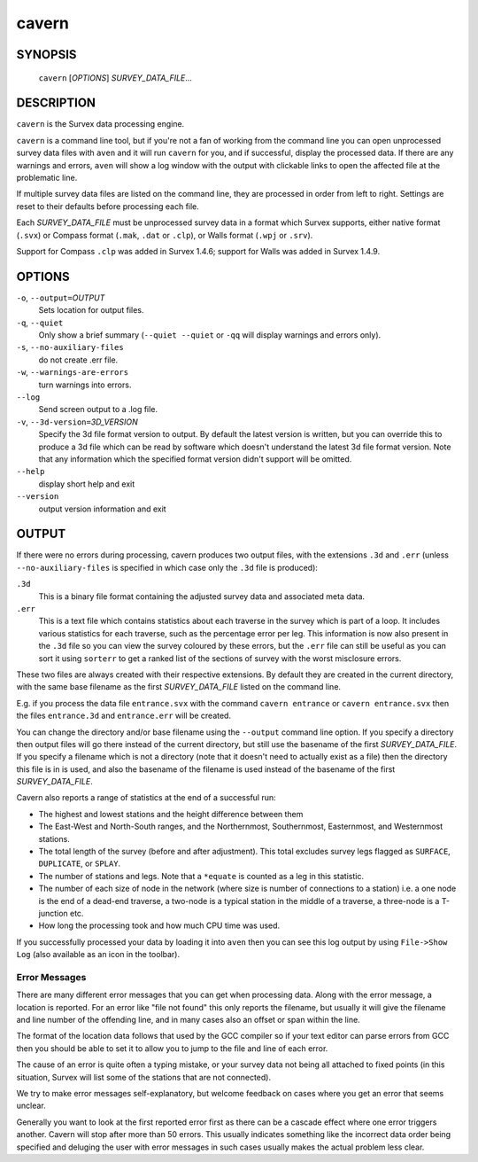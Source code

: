 cavern
------

~~~~~~~~
SYNOPSIS
~~~~~~~~

   ``cavern`` [`OPTIONS`] `SURVEY_DATA_FILE`...

~~~~~~~~~~~
DESCRIPTION
~~~~~~~~~~~

``cavern`` is the Survex data processing engine.

``cavern`` is a command line tool, but if you're not a fan of working from the
command line you can open unprocessed survey data files with ``aven`` and it
will run ``cavern`` for you, and if successful, display the processed data.  If
there are any warnings and errors, ``aven`` will show a log window with the
output with clickable links to open the affected file at the problematic line.

If multiple survey data files are listed on the command line, they
are processed in order from left to right.  Settings are reset to
their defaults before processing each file.

Each `SURVEY_DATA_FILE` must be unprocessed survey data in a format
which Survex supports, either native format (``.svx``) or Compass format
(``.mak``, ``.dat`` or ``.clp``), or Walls format (``.wpj`` or ``.srv``).

Support for Compass ``.clp`` was added in Survex 1.4.6; support for
Walls was added in Survex 1.4.9.

~~~~~~~
OPTIONS
~~~~~~~

``-o``, ``--output=``\ `OUTPUT`
   Sets location for output files.

``-q``, ``--quiet``
   Only show a brief summary (``--quiet --quiet`` or ``-qq`` will display
   warnings and errors only).

``-s``, ``--no-auxiliary-files``
   do not create .err file.

``-w``, ``--warnings-are-errors``
   turn warnings into errors.

``--log``
   Send screen output to a .log file.

``-v``, ``--3d-version=``\ `3D_VERSION`
   Specify the 3d file format version to output.  By default the
   latest version is written, but you can override this to produce
   a 3d file which can be read by software which doesn't
   understand the latest 3d file format version.  Note that any
   information which the specified format version didn't support
   will be omitted.

``--help``
   display short help and exit

``--version``
   output version information and exit

~~~~~~
OUTPUT
~~~~~~

If there were no errors during processing, cavern produces two
output files, with the extensions ``.3d`` and ``.err`` (unless
``--no-auxiliary-files`` is specified in which case only the ``.3d``
file is produced):

``.3d``
   This is a binary file format containing the adjusted survey data and
   associated meta data.
``.err``
   This is a text file which contains statistics about each traverse in the
   survey which is part of a loop.  It includes various statistics for each
   traverse, such as the percentage error per leg.  This information is now
   also present in the ``.3d`` file so you can view the survey coloured by
   these errors, but the ``.err`` file can still be useful as you can sort
   it using ``sorterr`` to get a ranked list of the sections of survey with
   the worst misclosure errors.

.. FIXME: Explain what the statistics in .err mean - or in sorterr page?

These two files are always created with their respective extensions.  By
default they are created in the current directory, with the same base filename
as the first `SURVEY_DATA_FILE` listed on the command line.

E.g. if you process the data file ``entrance.svx`` with the command
``cavern entrance`` or ``cavern entrance.svx`` then the files ``entrance.3d``
and ``entrance.err`` will be created.

You can change the directory and/or base filename using the ``--output``
command line option.  If you specify a directory then output files will
go there instead of the current directory, but still use the basename
of the first `SURVEY_DATA_FILE`.  If you specify a filename which is not a
directory (note that it doesn't need to actually exist as a file) then the
directory this file is in is used, and also the basename of the filename
is used instead of the basename of the first `SURVEY_DATA_FILE`.

Cavern also reports a range of statistics at the end of a successful
run:

- The highest and lowest stations and the height difference between
  them
- The East-West and North-South ranges, and the Northernmost,
  Southernmost, Easternmost, and Westernmost stations.
- The total length of the survey (before and after adjustment).  This
  total excludes survey legs flagged as ``SURFACE``, ``DUPLICATE``, or
  ``SPLAY``.
- The number of stations and legs. Note that a ``*equate`` is counted
  as a leg in this statistic.
- The number of each size of node in the network (where size is number of
  connections to a station) i.e. a one node is the end of a dead-end traverse,
  a two-node is a typical station in the middle of a traverse, a three-node is
  a T-junction etc.
- How long the processing took and how much CPU time was used.

If you successfully processed your data by loading it into ``aven`` then you
can see this log output by using ``File->Show Log`` (also available as an icon
in the toolbar).

Error Messages
~~~~~~~~~~~~~~

There are many different error messages that you can get when processing
data.  Along with the error message, a location is reported.  For an error
like "file not found" this only reports the filename, but usually it will
give the filename and line number of the offending line, and in many cases also
an offset or span within the line.  

The format of the location data follows that used by the GCC compiler
so if your text editor can parse errors from GCC then you should be able to set
it to allow you to jump to the file and line of each error.

The cause of an error is quite often a typing mistake, or your survey data not
being all attached to fixed points (in this situation, Survex will list some of
the stations that are not connected).

We try to make error messages self-explanatory, but welcome feedback on cases
where you get an error that seems unclear.

Generally you want to look at the first reported error first as there
can be a cascade effect where one error triggers another.  Cavern will stop
after more than 50 errors.  This usually indicates something like the incorrect
data order being specified and deluging the user with error messages in such
cases usually makes the actual problem less clear.

.. only:: man

   ~~~~~~~~
   SEE ALSO
   ~~~~~~~~

   ``aven``\ (1), ``diffpos``\ (1), ``dump3d``\ (1), ``extend``\ (1), ``sorterr``\ (1), ``survexport``\ (1)
